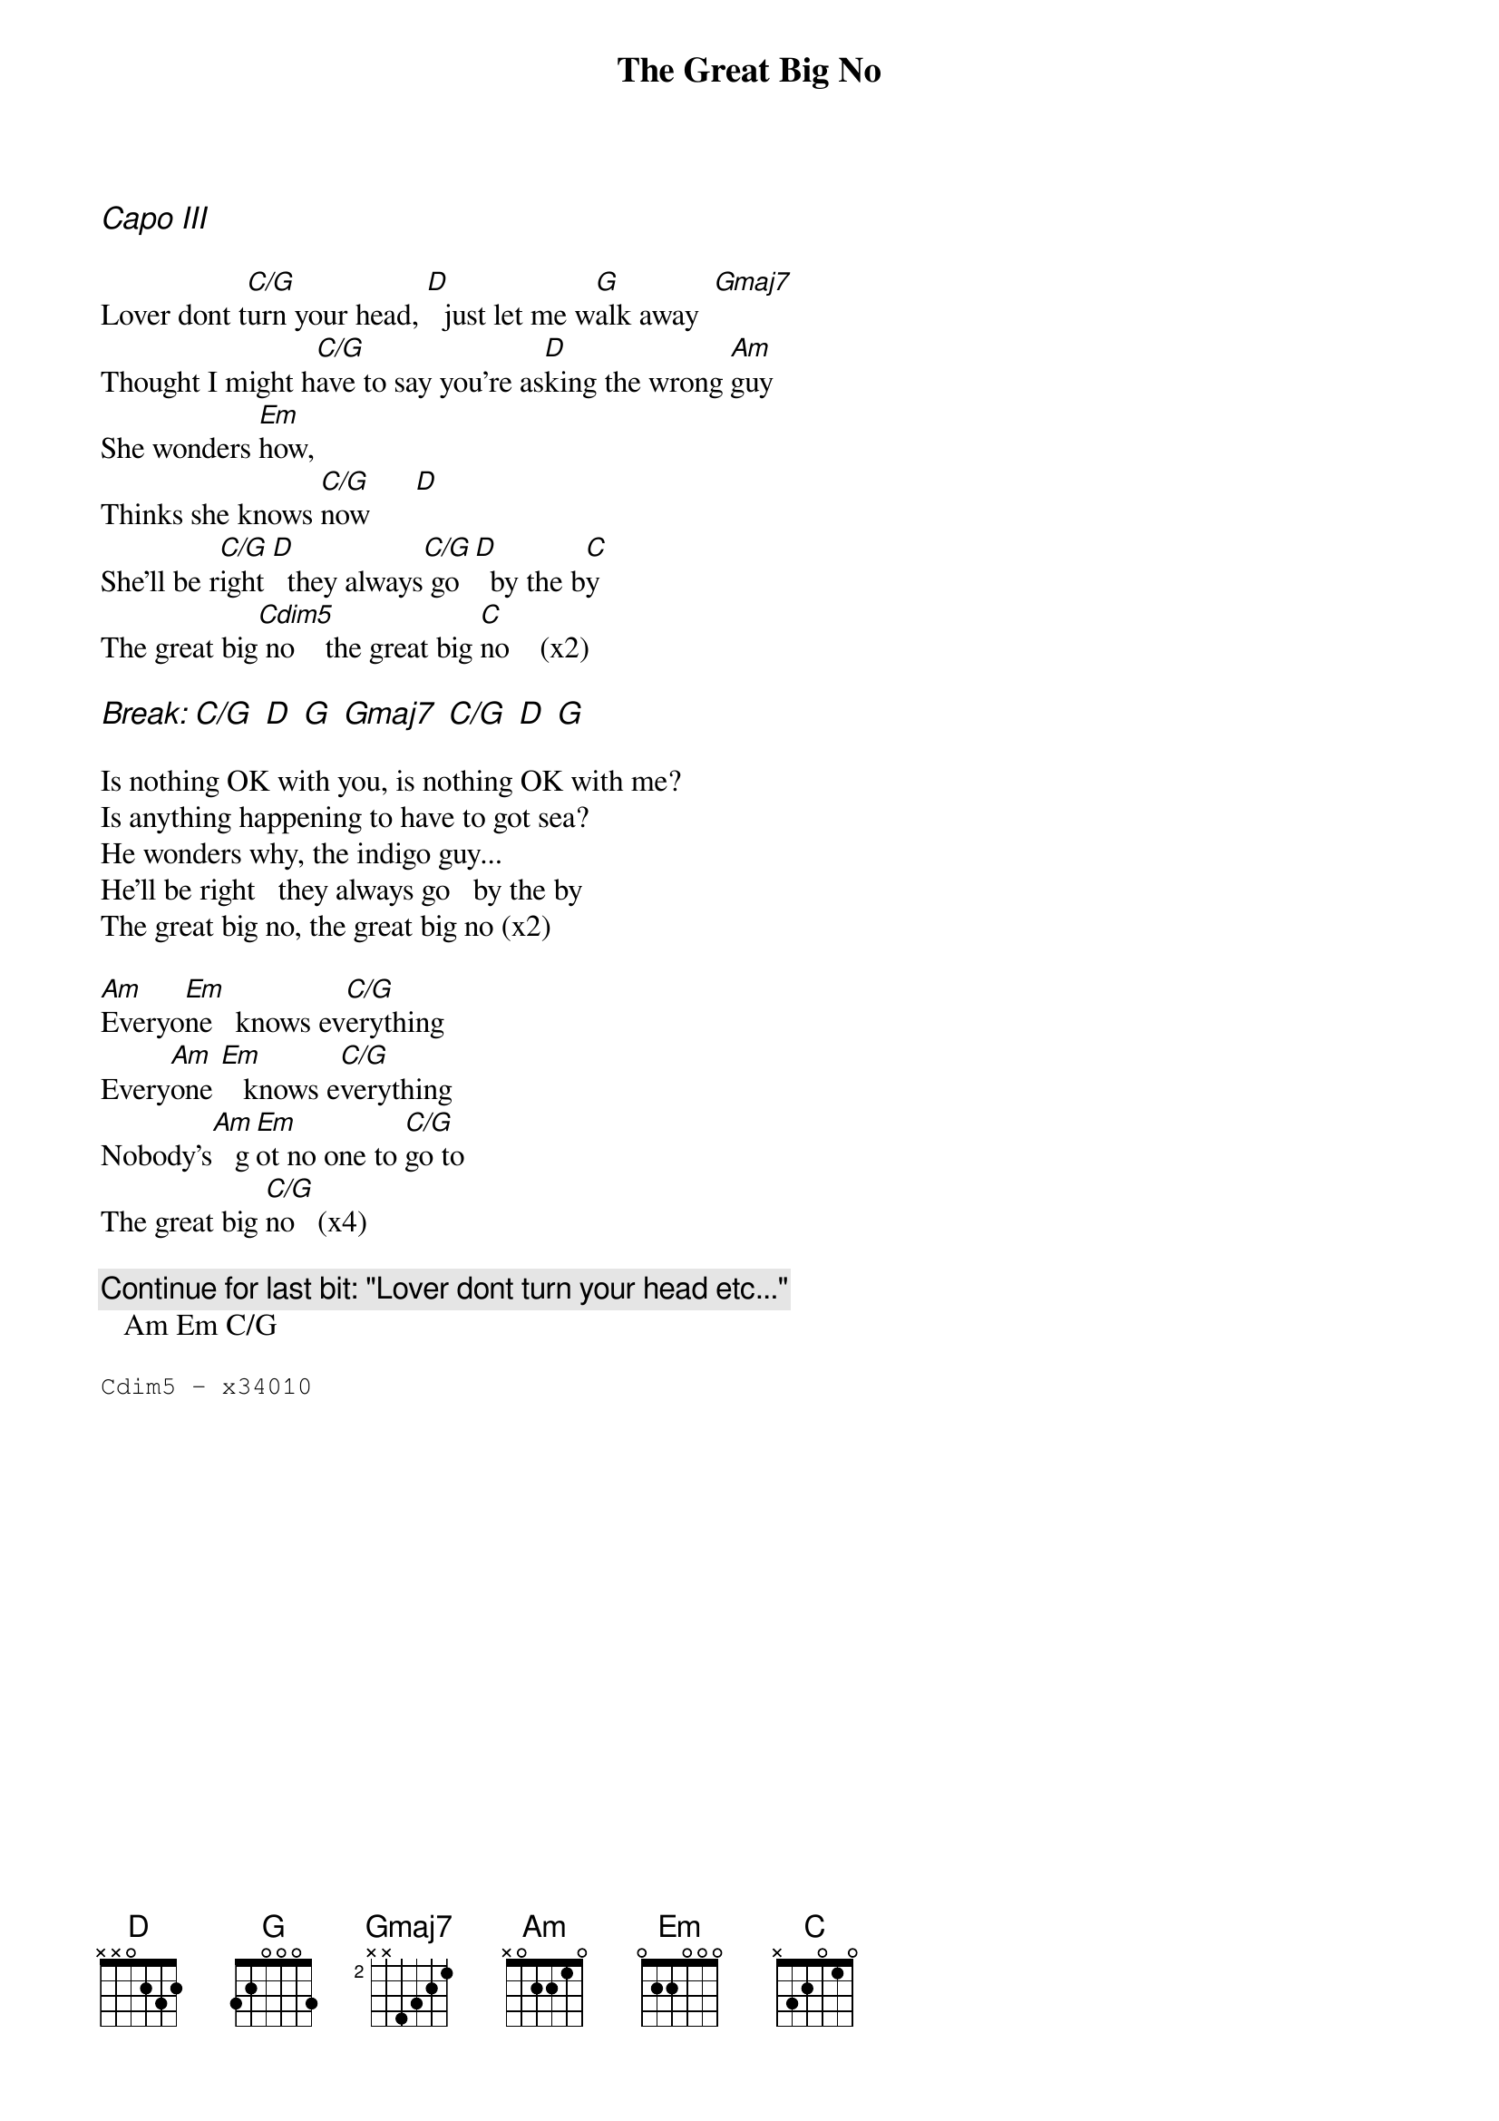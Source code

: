 {t:The Great Big No}
{Lemonheads}

{ci: Capo III}

Lover dont t[C/G]urn your head, [D]  just let me w[G]alk away  [Gmaj7]
Thought I might h[C/G]ave to say you're as[D]king the wrong [Am]guy
She wonders [Em]how,
Thinks she knows [C/G]now      [D]
She'll be r[C/G]ight [D]  they always[C/G] go  [D]  by the b[C]y
The great big[Cdim5] no    the great big [C]no    (x2)

{ci:Break: C/G  D  G  Gmaj7  C/G  D  G}

Is nothing OK with you, is nothing OK with me?
Is anything happening to have to got sea?
He wonders why, the indigo guy...
He'll be right   they always go   by the by
The great big no, the great big no (x2)

[Am]Everyo[Em]ne   knows ev[C/G]erything
Every[Am]one [Em]   knows e[C/G]verything
Nobody's[Am]   g[Em]ot no one to [C/G]go to
The great big [C/G]no   (x4)

{c:Continue for last bit: "Lover dont turn your head etc..." }
   Am Em C/G

{sot}
Cdim5 - x34010
{eot}
